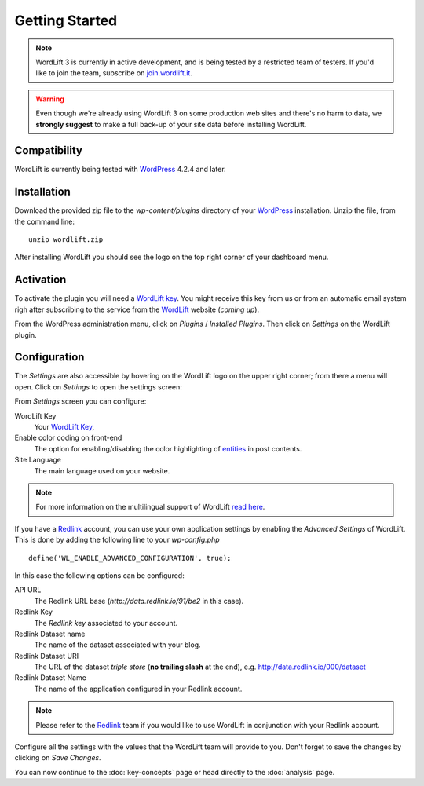 Getting Started
===============

.. note::

    WordLift 3 is currently in active development, and is being tested by a restricted team of testers. If you'd like to
    join the team, subscribe on join.wordlift.it_.

.. warning::

    Even though we're already using WordLift 3 on some production web sites and there's no harm to data, we **strongly
    suggest** to make a full back-up of your site data before installing WordLift.


Compatibility
_____________

WordLift is currently being tested with WordPress_ 4.2.4 and later.


Installation
____________

Download the provided zip file to the `wp-content/plugins` directory of your WordPress_ installation. Unzip the file,
from the command line::

    unzip wordlift.zip

After installing WordLift you should see the logo on the top right corner of your dashboard menu. 

.. image:: /images/wordpress-admin-bar.png


Activation
__________

To activate the plugin you will need a `WordLift key <key-concepts.html#wordlift-key>`_. You might receive this key from us or from an automatic email system righ after subscribing to the service from the WordLift_ website (*coming up*). 

From the WordPress administration menu, click on *Plugins* / *Installed Plugins*. Then click on *Settings* on the
WordLift plugin.

Configuration
_____________

The *Settings* are also accessible by hovering on the WordLift logo on the upper right corner; from there a menu will open. 
Click on *Settings* to open the settings screen:

.. image:: /images/wordlift-settings-menu.png

.. image:: /images/wordlift-settings-screen.png

From *Settings* screen you can configure:

WordLift Key
    Your `WordLift Key <key-concepts.html#wordlift-key>`_, 

Enable color coding on front-end
    The option for enabling/disabling the color highlighting of `entities <key-concepts.html#entity>`_ in post contents. 

Site Language
    The main language used on your website. 

.. note::
        For more information on the multilingual support of WordLift `read here <faq.html#what-are-the-languages-supported-by-wordlift>`_.

If you have a Redlink_ account, you can use your own application settings by enabling the *Advanced Settings* of WordLift. This is done by adding the following line to your `wp-config.php` ::

    define('WL_ENABLE_ADVANCED_CONFIGURATION', true);

In this case the following options can be configured: 

.. image:: /images/wordlift-settings-advanced-menu.png

API URL
    The Redlink URL base (*http://data.redlink.io/91/be2* in this case).

Redlink Key
    The *Redlink key* associated to your account.

Redlink Dataset name
    The name of the dataset associated with your blog.

Redlink Dataset URI
    The URL of the dataset *triple store* (**no trailing slash** at the end), e.g. http://data.redlink.io/000/dataset

Redlink Dataset Name
    The name of the application configured in your Redlink account.

.. note::

    Please refer to the Redlink_ team if you would like to use WordLift in conjunction with your Redlink account.

Configure all the settings with the values that the WordLift team will provide to you. Don't forget to save the changes
by clicking on *Save Changes*.


You can now continue to the :doc:`key-concepts` page or head directly to the :doc:`analysis` page.


.. _join.wordlift.it: http://join.wordlift.it/
.. _my.redlink.io: http://my.redlink.io
.. _Redlink: http://redlink.co/
.. _WordPress: http://wordpress.org/
.. _WordLift: http://wordlift.it/

